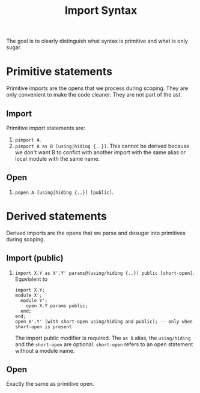 #+title: Import Syntax

The goal is to clearly distinguish what syntax is primitive and what is only
sugar.

* Primitive statements
Primitive imports are the opens that we process during scoping. They are only
convenient to make the code cleaner. They are not part of the ast.
** Import
Primitive import statements are:
1. =pimport A=.
2. =pimport A as B [using|hiding {..}]=. This cannot be derived because we don't want B to confict
   with another import with the same alias or local module with the same name.
** Open
1. =popen A [using|hiding {..}] [public]=.

* Derived statements
Derived imports are the opens that we parse and desugar into primitives during scoping.
** Import (public)
1. =import X.Y as X'.Y' params@(using/hiding {..}) public [short-open]=. Equvialent to
   #+begin_example
   import X.Y;
   module X';
     module Y';
       open X.Y params public;
     end;
   end;
   open X'.Y' (with short-open using/hiding and public); -- only when short-open is present
   #+end_example
   The import public modifier is required. The =as B= alias, the
   =using/hiding= and the =short-open= are optional. =short-open= refers to an
   open statement without a module name.

** Open
Exactly the same as primitive open.
